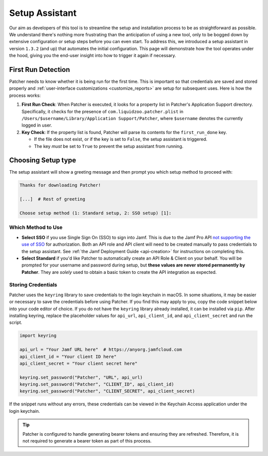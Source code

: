 .. _setup:

===============
Setup Assistant
===============

Our aim as developers of this tool is to streamline the setup and installation process to be as straightforward as possible. We understand there's nothing more frustrating than the anticipation of using a new tool, only to be bogged down by extensive configuration or setup steps before you can even start. To address this, we introduced a setup assistant in version ``1.3.2`` (and up) that automates the initial configuration. This page will demonstrate how the tool operates under the hood, giving you the end-user insight into how to trigger it again if necessary.

First Run Detection
-------------------

Patcher needs to know whether it is being run for the first time. This is important so that credentials are saved and stored properly and :ref:`user-interface customizations <customize_reports>` are setup for subsequent uses. Here is how the process works:

1. **First Run Check**: When Patcher is executed, it looks for a property list in Patcher's Application Support directory. Specifically, it checks for the presence of ``com.liquidzoo.patcher.plist`` in ``/Users/$username/Library/Application Support/Patcher``, where ``$username`` denotes the currently logged in user.

2. **Key Check**: If the property list is found, Patcher will parse its contents for the ``first_run_done`` key.

   - If the file does not exist, or if the key is set to ``False``, the setup assistant is triggered.
   - The key *must* be set to ``True`` to prevent the setup assistant from running.

.. _setup_type:

Choosing Setup type
--------------------

The setup assistant will show a greeting message and then prompt you which setup method to proceed with:

.. code-block:: console

    Thanks for downloading Patcher!

    [...]  # Rest of greeting

    Choose setup method (1: Standard setup, 2: SSO setup) [1]:

Which Method to Use
^^^^^^^^^^^^^^^^^^^

- **Select SSO** if you use Single Sign On (SSO) to sign into Jamf. This is due to the Jamf Pro API `not supporting the use of SSO <https://developer.jamf.com/jamf-pro/docs/jamf-pro-api-overview#authentication-and-authorization>`_ for authorization. Both an API role and API client will need to be created manually to pass credentials to the setup assistant. See :ref:`the Jamf Deployment Guide <api-creation>` for instructions on completing this. 
- **Select Standard** if you'd like Patcher to automatically create an API Role & Client on your behalf. You will be prompted for your username and password during setup, but **these values are never stored permanently by Patcher**. They are *solely* used to obtain a basic token to create the API integration as expected. 


Storing Credentials
^^^^^^^^^^^^^^^^^^^

Patcher uses the ``keyring`` library to save credentials to the login keychain in macOS. In some situations, it may be easier or necessary to save the credentials before using Patcher. If you find this may apply to you, copy the code snippet below into your code editor of choice. If you do not have the ``keyring`` library already installed, it can be installed via ``pip``. After installing keyring, replace the placeholder values for ``api_url``, ``api_client_id``, and ``api_client_secret`` and run the script.

.. code-block:: python

    import keyring

    api_url = "Your Jamf URL here"  # https://anyorg.jamfcloud.com
    api_client_id = "Your client ID here"
    api_client_secret = "Your client secret here"

    keyring.set_password("Patcher", "URL", api_url)
    keyring.set_password("Patcher", "CLIENT_ID", api_client_id)
    keyring.set_password("Patcher", "CLIENT_SECRET", api_client_secret)

If the snippet runs without any errors, these credentials can be viewed in the Keychain Access application under the login keychain.

.. tip::

    Patcher is configured to handle generating bearer tokens and ensuring they are refreshed. Therefore, it is not required to generate a bearer token as part of this process.
